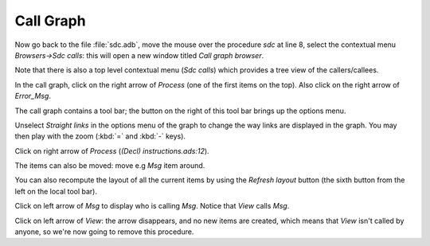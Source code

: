 **********
Call Graph
**********

Now go back to the file :file:`sdc.adb`, move the mouse over the procedure
*sdc* at line 8, select the contextual menu `Browsers->Sdc calls`: this will
open a new window titled *Call graph browser*.

Note that there is also a top level contextual menu (`Sdc calls`)
which provides a tree view of the callers/callees.

In the call graph, click on the right arrow of `Process` (one of the
first items on the top). Also click on the right arrow of `Error_Msg`.

The call graph contains a tool bar; the button on the right of this
tool bar brings up the options menu.

Unselect `Straight links` in the options  menu of the graph to change the way
links are displayed in the graph.  You may then play with the zoom (:kbd:`=`
and :kbd:`-` keys).

Click on right arrow of `Process` (`(Decl) instructions.ads:12`).

The items can also be moved: move e.g `Msg` item around.

You can also recompute the layout of all the current items by using
the `Refresh layout` button (the sixth button from the left on the local
tool bar).

Click on left arrow of `Msg`
to display who is calling `Msg`. Notice that `View` calls `Msg`.

Click on left arrow of `View`: the arrow disappears, and no
new items are created, which means that `View` isn't called by anyone,
so we're now going to remove this procedure.

